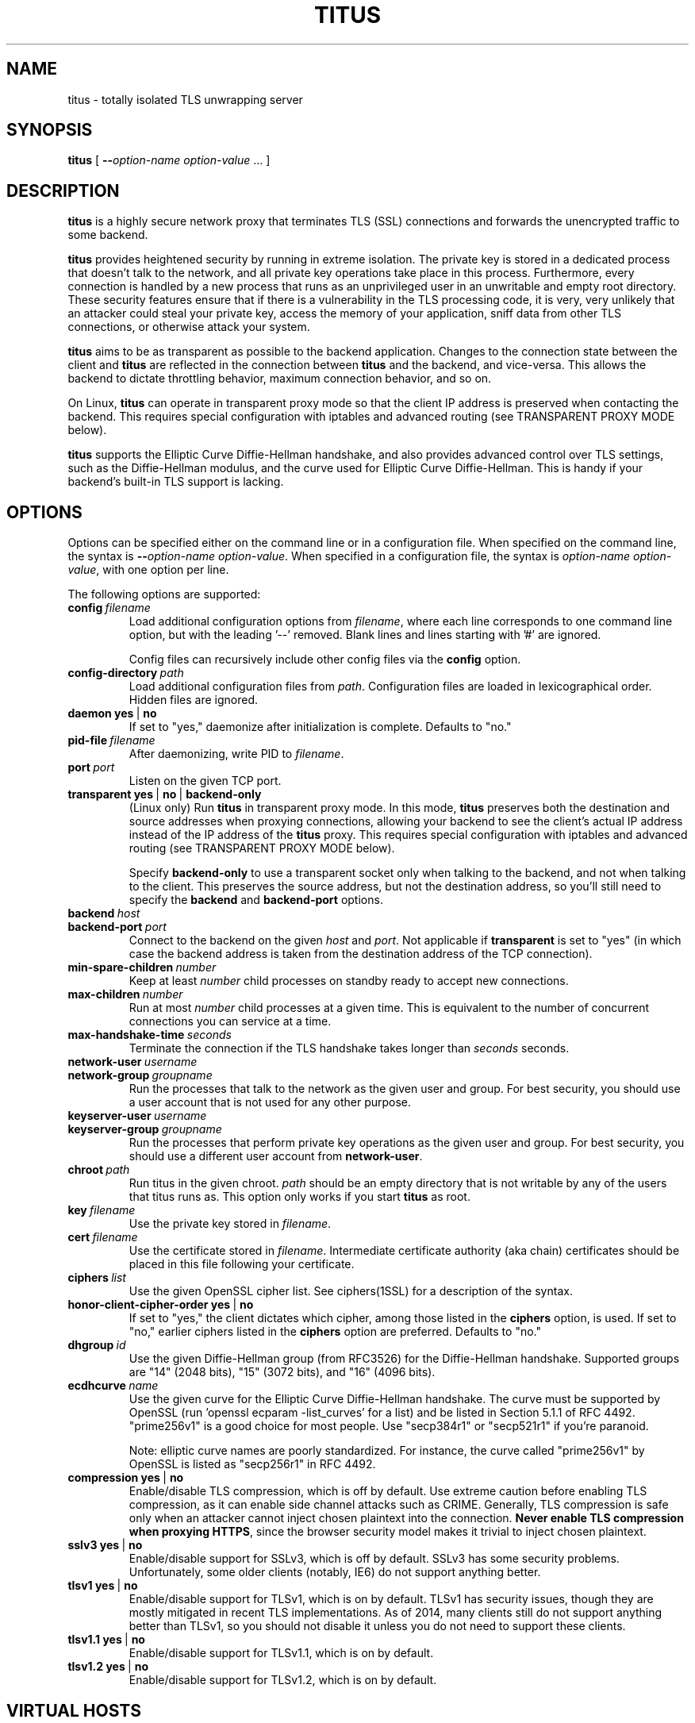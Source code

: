 .TH "TITUS" "8" "2014-04-29" "Andrew Ayer" "Titus Manual"
.SH "NAME"
.LP 
titus \- totally isolated TLS unwrapping server
.SH "SYNOPSIS"
.LP 
\fBtitus\fR [ \fB\-\-\fIoption-name\fR\fB \fIoption-value\fR ... ]
.SH "DESCRIPTION"
.LP 
\fBtitus\fR is a highly secure network proxy that terminates TLS (SSL) connections
and forwards the unencrypted traffic to some backend.
.LP
\fBtitus\fR provides heightened security by running in extreme isolation.
The private key is stored in a dedicated process that doesn't talk to
the network, and all private key operations take place in this process.
Furthermore, every connection is handled by a new process that runs as
an unprivileged user in an unwritable and empty root directory.  These
security features ensure that if there is a vulnerability in the TLS
processing code, it is very, very unlikely that an attacker could steal
your private key, access the memory of your application, sniff data
from other TLS connections, or otherwise attack your system.
.LP
\fBtitus\fR aims to be as transparent as possible to the backend application.
Changes to the connection state between the client and \fBtitus\fR are reflected
in the connection between \fBtitus\fR and the backend, and vice-versa.
This allows the backend to dictate throttling behavior, maximum connection behavior,
and so on.
.LP
On Linux, \fBtitus\fR can operate in transparent proxy mode so that the client IP
address is preserved when contacting the backend.  This requires special configuration
with iptables and advanced routing (see TRANSPARENT PROXY MODE below).
.LP
\fBtitus\fR supports the Elliptic Curve Diffie-Hellman handshake, and also
provides advanced control over TLS settings, such as the Diffie-Hellman
modulus, and the curve used for Elliptic Curve Diffie-Hellman.  This is handy
if your backend's built-in TLS support is lacking.
.SH "OPTIONS"
Options can be specified either on the command line or in a configuration
file.  When specified on the command line, the syntax is \fB\-\-\fIoption-name\fR\fB \fIoption-value\fR.
When specified in a configuration file, the syntax is \fB\fIoption-name\fR\fB \fIoption-value\fR,
with one option per line.
.LP
The following options are supported:
.TP
.BI config \ \fIfilename\fR
Load additional configuration options from \fIfilename\fR, where each line corresponds
to one command line option, but with the leading '--' removed.  Blank lines and lines
starting with '#' are ignored.

Config files can recursively include other config files via the \fBconfig\fR option.
.TP
.BI config-directory \ \fIpath\fR
Load additional configuration files from \fIpath\fR.  Configuration files
are loaded in lexicographical order.  Hidden files are ignored.
.TP
.BI daemon \ \fByes\fR\ |\ \fBno\fR
If set to "yes," daemonize after initialization is complete.  Defaults to "no."
.TP
.BI pid-file \ \fIfilename\fR
After daemonizing, write PID to \fIfilename\fR.
.TP
.BI port \ \fIport\fR
Listen on the given TCP port.
.TP
.BI transparent \ \fByes\fR\ |\ \fBno\fR\ |\ \fBbackend-only\fR
(Linux only) Run \fBtitus\fR in transparent proxy mode.  In this mode, \fBtitus\fR preserves
both the destination and source addresses when proxying connections, allowing your backend
to see the client's actual IP address instead of the IP address of the \fBtitus\fR proxy.
This requires special configuration with iptables and advanced routing (see TRANSPARENT PROXY MODE below).

Specify \fBbackend-only\fR to use a transparent socket only when talking to the backend, and
not when talking to the client.  This preserves the source address, but not the destination address, so
you'll still need to specify the \fBbackend\fR and \fBbackend-port\fR options.
.TP
.BI backend \ \fIhost\fR
.TP
.BI backend-port \ \fIport\fR
Connect to the backend on the given \fIhost\fR and \fIport\fR.  Not applicable if \fBtransparent\fR is set to "yes"
(in which case the backend address is taken from the destination address of the TCP connection).
.TP
.BI min-spare-children \ \fInumber\fR
Keep at least \fInumber\fR child processes on standby ready to accept new connections.
.TP
.BI max-children \ \fInumber\fR
Run at most \fInumber\fR child processes at a given time.  This is equivalent to the number of concurrent
connections you can service at a time.
.TP
.BI max-handshake-time \ \fIseconds\fR
Terminate the connection if the TLS handshake takes longer than \fIseconds\fR seconds.
.TP
.BI network-user \ \fIusername\fR
.TP
.BI network-group \ \fIgroupname\fR
Run the processes that talk to the network as the given user and group.  For best security, you
should use a user account that is not used for any other purpose.
.TP
.BI keyserver-user \ \fIusername\fR
.TP
.BI keyserver-group \ \fIgroupname\fR
Run the processes that perform private key operations as the given user and group.  For best security,
you should use a different user account from \fBnetwork-user\fR.
.TP
.BI chroot \ \fIpath\fR
Run titus in the given chroot.  \fIpath\fR should be an empty directory that is not writable
by any of the users that titus runs as.  This option only works if you start \fBtitus\fR as root.
.TP
.BI key \ \fIfilename\fR
Use the private key stored in \fIfilename\fR.
.TP
.BI cert \ \fIfilename\fR
Use the certificate stored in \fIfilename\fR.  Intermediate certificate authority (aka chain) certificates
should be placed in this file following your certificate.
.TP
.BI ciphers \ \fIlist\fR
Use the given OpenSSL cipher list.  See ciphers(1SSL) for a description of the syntax.
.TP
.BI honor-client-cipher-order \ \fByes\fR\ |\ \fBno\fR
If set to "yes," the client dictates which cipher, among those listed in the \fBciphers\fR option,
is used.  If set to "no," earlier ciphers listed in the \fBciphers\fR option are preferred.  Defaults to "no."
.TP
.BI dhgroup \ \fIid\fR
Use the given Diffie-Hellman group (from RFC3526) for the Diffie-Hellman handshake.  Supported
groups are "14" (2048 bits), "15" (3072 bits), and "16" (4096 bits).
.TP
.BI ecdhcurve \ \fIname\fR
Use the given curve for the Elliptic Curve Diffie-Hellman handshake.  The curve must be supported
by OpenSSL (run 'openssl ecparam -list_curves' for a list) and be listed in Section 5.1.1 of RFC 4492.
"prime256v1" is a good choice for most people.  Use "secp384r1" or "secp521r1" if you're paranoid.

Note: elliptic curve names are poorly standardized.  For instance, the curve called "prime256v1" by OpenSSL is listed
as "secp256r1" in RFC 4492.
.TP
.BI compression \ \fByes\fR\ |\ \fBno\fR
Enable/disable TLS compression, which is off by default.  Use extreme caution before enabling TLS
compression, as it can enable side channel attacks such as CRIME.  Generally, TLS compression
is safe only when an attacker cannot inject chosen plaintext into the connection.
\fBNever enable TLS compression when proxying HTTPS\fR, since the browser security model makes
it trivial to inject chosen plaintext.
.TP
.BI sslv3 \ \fByes\fR\ |\ \fBno\fR
Enable/disable support for SSLv3, which is off by default.  SSLv3 has some security problems.
Unfortunately, some older clients (notably, IE6) do not support anything better.
.TP
.BI tlsv1 \ \fByes\fR\ |\ \fBno\fR
Enable/disable support for TLSv1, which is on by default.  TLSv1 has
security issues, though they are mostly mitigated in recent TLS
implementations.  As of 2014, many clients still do not support anything
better than TLSv1, so you should not disable it unless you
do not need to support these clients.
.TP
.BI tlsv1.1 \ \fByes\fR\ |\ \fBno\fR
Enable/disable support for TLSv1.1, which is on by default.
.TP
.BI tlsv1.2 \ \fByes\fR\ |\ \fBno\fR
Enable/disable support for TLSv1.2, which is on by default.
.SH "VIRTUAL HOSTS"
Virtual hosts let you configure different
settings depending on the local address of the connection and the server
name sent by the client (aka SNI).
.LP
A virtual host declaration begins with the single word "vhost" on a
line by itself in the config file.  Options for that virtual host are
specified on the following lines, as described above, prefixed by
at least one whitespace character (tab or space).  The virtual host
declaration continues until the first option that is not prefixed by a space.
Virtual hosts cannot be specified by command line arguments.
.LP
The following options can be specified for a virtual host:
.TP
.BI local-address \ \fIhost\fR
Use this virtual host if the local address of the connection matches
\fIhost\fR.  If this option is omitted, the virtual host matches any
local address.
.TP
.BI local-port \ \fIport\fR
Use this virtual host if the local port number of the connection matches
\fIport\fR.  If this option is omitted, the virtual host matches any
local port.
.TP
.BI sni-name \ \fIname\fR
Use this virtual host if the TLS server name (aka SNI) sent by the client matches \fIname\fR.
To match a client that does not send a server name (such as an older web browser), specify a literal
\fB""\fR for \fIname\fR.  If this option is omitted, the virtual host matches any server name.
.LP
Virtual hosts are consulted in the order they are specified in the configuration file, and the first matching
virtual host, as determined by the above options, is used.  If no virtual host matches, the connection is dropped.
If this is undesirable, you can specify a virtual host at the end of your config that matches any local address and SNI name.
.LP
The following options, described above, can be configured on a per-virtual host basis.  If an option is not specified,
its value from the main part of the configuration is used instead.
.TP
.BI key \ \fIfilename\fR
.TP
.BI cert \ \fIfilename\fR
.TP
.BI backend \ \fIhost\fR
.TP
.BI backend-port \ \fIport\fR
.TP
.BI ciphers \ \fIlist\fR
.TP
.BI honor-client-cipher-order \ \fByes\fR\ |\ \fBno\fR
.TP
.BI dhgroup \ \fIid\fR
.TP
.BI ecdhcurve \ \fIname\fR
.TP
.BI compression \ \fByes\fR\ |\ \fBno\fR
.TP
.BI sslv3 \ \fByes\fR\ |\ \fBno\fR
.TP
.BI tlsv1 \ \fByes\fR\ |\ \fBno\fR
.TP
.BI tlsv1.1 \ \fByes\fR\ |\ \fBno\fR
.TP
.BI tlsv1.2 \ \fByes\fR\ |\ \fBno\fR
.SH "TRANSPARENT PROXY MODE"
To be written.  For now, set "transparent yes" and follow the instructions
at https://www.kernel.org/doc/Documentation/networking/tproxy.txt
.SH "AUTHOR"
.LP
Andrew Ayer <agwa@andrewayer.name>
.SH "SEE ALSO"
.LP 
openssl(1SSL), ciphers(1SSL), genrsa(1SSL), req(1SSL)
